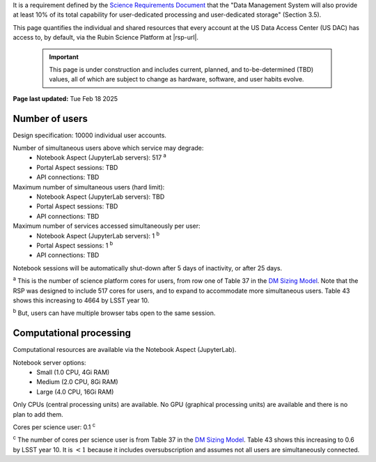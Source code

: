 It is a requirement defined by the `Science Requirements Document <https://docushare.lsst.org/docushare/dsweb/Get/LPM-17>`_ that the "Data Management System will also provide at least 10% of its total capability for user-dedicated processing and user-dedicated storage" (Section 3.5).

This page quantifies the individual and shared resources that every account at the US Data Access Center (US DAC) has access to, by default, via the Rubin Science Platform at |rsp-url|.

   .. important::
      This page is under construction and includes current, planned, and to-be-determined (TBD) values, all of which are subject to change as hardware, software, and user habits evolve.

**Page last updated:** Tue Feb 18 2025


Number of users
===============

Design specification: 10000 individual user accounts.

Number of simultaneous users above which service may degrade:
 * Notebook Aspect (JupyterLab servers): 517 :sup:`a`
 * Portal Aspect sessions: TBD
 * API connections: TBD

Maximum number of simultaneous users (hard limit):
 * Notebook Aspect (JupyterLab servers): TBD
 * Portal Aspect sessions: TBD
 * API connections: TBD

Maximum number of services accessed simultaneously per user:
 * Notebook Aspect (JupyterLab servers): 1 :sup:`b`
 * Portal Aspect sessions: 1 :sup:`b`
 * API connections: TBD

Notebook sessions will be automatically shut-down after 5 days of inactivity, or after 25 days.

:sup:`a` This is the number of science platform cores for users, from row one of Table 37 in the `DM Sizing Model <https://dmtn-135.lsst.io/>`_.
Note that the RSP was designed to include 517 cores for users, and to expand to accommodate more simultaneous users.
Table 43 shows this increasing to 4664 by LSST year 10.

:sup:`b` But, users can have multiple browser tabs open to the same session.

Computational processing
========================

Computational resources are available via the Notebook Aspect (JupyterLab).

Notebook server options:
 * Small (1.0 CPU, 4Gi RAM)
 * Medium (2.0 CPU, 8Gi RAM)
 * Large (4.0 CPU, 16Gi RAM)

Only CPUs (central processing units) are available.
No GPU (graphical processing units) are available and there is no plan to add them.

Cores per science user: 0.1 :sup:`c`

:sup:`c` The number of cores per science user is from Table 37 in the `DM Sizing Model <https://dmtn-135.lsst.io/>`_.
Table 43 shows this increasing to 0.6 by LSST year 10. It is :math:`<1` because it includes oversubscription and assumes not all users are simultaneously connected.
